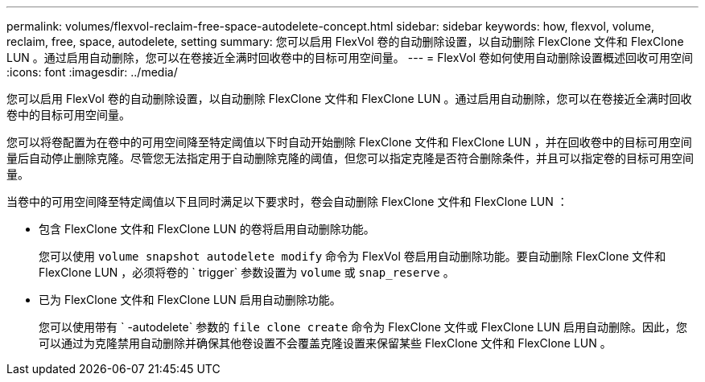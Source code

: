 ---
permalink: volumes/flexvol-reclaim-free-space-autodelete-concept.html 
sidebar: sidebar 
keywords: how, flexvol, volume, reclaim, free, space, autodelete, setting 
summary: 您可以启用 FlexVol 卷的自动删除设置，以自动删除 FlexClone 文件和 FlexClone LUN 。通过启用自动删除，您可以在卷接近全满时回收卷中的目标可用空间量。 
---
= FlexVol 卷如何使用自动删除设置概述回收可用空间
:icons: font
:imagesdir: ../media/


[role="lead"]
您可以启用 FlexVol 卷的自动删除设置，以自动删除 FlexClone 文件和 FlexClone LUN 。通过启用自动删除，您可以在卷接近全满时回收卷中的目标可用空间量。

您可以将卷配置为在卷中的可用空间降至特定阈值以下时自动开始删除 FlexClone 文件和 FlexClone LUN ，并在回收卷中的目标可用空间量后自动停止删除克隆。尽管您无法指定用于自动删除克隆的阈值，但您可以指定克隆是否符合删除条件，并且可以指定卷的目标可用空间量。

当卷中的可用空间降至特定阈值以下且同时满足以下要求时，卷会自动删除 FlexClone 文件和 FlexClone LUN ：

* 包含 FlexClone 文件和 FlexClone LUN 的卷将启用自动删除功能。
+
您可以使用 `volume snapshot autodelete modify` 命令为 FlexVol 卷启用自动删除功能。要自动删除 FlexClone 文件和 FlexClone LUN ，必须将卷的 ` trigger` 参数设置为 `volume` 或 `snap_reserve` 。

* 已为 FlexClone 文件和 FlexClone LUN 启用自动删除功能。
+
您可以使用带有 ` -autodelete` 参数的 `file clone create` 命令为 FlexClone 文件或 FlexClone LUN 启用自动删除。因此，您可以通过为克隆禁用自动删除并确保其他卷设置不会覆盖克隆设置来保留某些 FlexClone 文件和 FlexClone LUN 。


